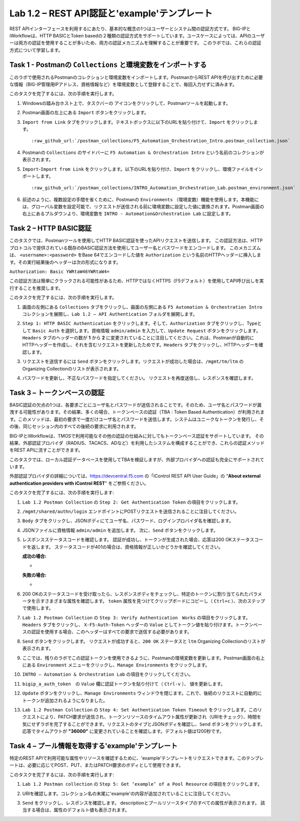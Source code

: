 .. |labmodule| replace:: 1
.. |labnum| replace:: 2
.. |labdot| replace:: |labmodule|\ .\ |labnum|
.. |labund| replace:: |labmodule|\ _\ |labnum|
.. |labname| replace:: Lab\ |labdot|
.. |labnameund| replace:: Lab\ |labund|

Lab |labmodule|\.\ |labnum| – REST API認証と'example'テンプレート
---------------------------------------------------------------------------

REST APIインターフェースを利用するにあたり、基本的な概念の1つはユーザーとシステム間の認証方式です。
BIG-IPとiWorkflowは、HTTP BASICとToken basedの２種類の認証方式をサポートしています。ユースケースによっては、APIのユーザーは両方の認証を使用することが多いため、両方の認証メカニズムを理解することが重要です。
このラボでは、これらの認証方式について学習します。

Task 1 - Postmanの ``Collections`` と環境変数をインポートする
~~~~~~~~~~~~~~~~~~~~~~~~~~~~~~~~~~~~~~~~~~~~~~~~~~~~

このラボで使用されるPostmanのコレクションと環境変数をインポートします。PostmanからREST APIを呼び出すために必要な情報（BIG-IP管理用IPアドレス、資格情報など）を環境変数として登録することで、毎回入力せずに済みます。

このタスクを完了するには、次の手順を実行します。

#. Windowsの踏み台ホスト上で、タスクバーの |image8| アイコンをクリックして、Postmanツールを起動します。


#. Postman画面の左上にある ``Import`` ボタンをクリックします。

   |image87|

#. ``Import from Link`` タブをクリックします。テキストボックスに以下のURLを貼り付けて、``Import`` をクリックします。

   .. parsed-literal:: 

      :raw_github_url:`/postman_collections/F5_Automation_Orchestration_Intro.postman_collection.json`

   |image88|


#. Postmanの ``Collections`` のサイドバーに ``F5 Automation & Orchestration Intro`` という名前のコレクションが表示されます。

   |image10|

#. ``Import``-``Import from Link`` をクリックします。以下のURLを貼り付け、``Import`` をクリックし、環境ファイルをインポートします。

   .. parsed-literal:: 

      :raw_github_url:`/postman_collections/INTRO_Automation_Orchestration_Lab.postman_environment.json`

#. 前述のように、複数設定の手間を省くために、Postmanの ``Environments`` （環境変数）機能を使用します。本機能には、グローバル変数を設定可能で、リクエストが送信される前に環境変数に設定した値に置換されます。Postman画面の右上にあるプルダウンより、環境変数を ``INTRO - Automation&Orchestration Lab`` に設定します。

   |image9|

Task 2 – HTTP BASIC認証
~~~~~~~~~~~~~~~~~~~~~~~~~~~~~~~~~~

このタスクでは、Postmanツールを使用してHTTP BASIC認証を使ったAPIリクエストを送信します。
この認証方法は、HTTPプロトコルで提供されている既存のBASIC認証方法を使用してユーザー名とパスワードをエンコードします。
このメカニズムは、 ``<username>:<password>`` をBase 64でエンコードした値を ``Authorization`` という名前のHTTPヘッダーに挿入します。その実行結果後のヘッダーは次の形式になります。

``Authorization: Basic YWRtaW46YWRtaW4=``

この認証方法は簡単にクラックされる可能性があるため、HTTPではなくHTTPS（F5デフォルト）を使用してAPI呼び出しを実行することを推奨します。

このタスクを完了するには、次の手順を実行します。


#. 画面の左側にある ``Collections`` タブをクリックし、画面の左側にある ``F5 Automation & Orchestration Intro`` コレクションを展開し、``Lab 1.2 – API Authentication`` フォルダを展開します。

   |image10|

#. ``Step 1: HTTP BASIC Authentication`` をクリックします。そして、``Authorization`` タブをクリックし、Typeとして ``Basic Auth`` を選択します。資格情報 ``admin/admin`` を入力して、``Update Request`` ボタンをクリックします。``Headers`` タブのヘッダーの数が **1** から **2** に変更されていることに注目してください。これは、Postmanが自動的にHTTPヘッダーを作成し、それを含むリクエストを更新したためです。``Headers`` タブをクリックし、HTTPヘッダーを確認します。

   |image11|

#. リクエストを送信するには ``Send`` ボタンをクリックします。リクエストが成功した場合は、``/mgmt/tm/ltm`` のOrganizing Collectionのリストが表示されます。


#. パスワードを更新し、不正なパスワードを指定してください。 リクエストを再度送信し、レスポンスを確認します。

   |image12|

Task 3 – トークンベースの認証
~~~~~~~~~~~~~~~~~~~~~~~~~~~~~~~~~~~

BASIC認証の欠点の1つは、各要求ごとにユーザ名とパスワードが送信されることです。そのため、ユーザ名とパスワードが漏洩する可能性があります。その結果、多くの場合、トークンベースの認証（TBA : Token Based Authentication）が利用されます。このメソッドは、最初の要求で一度だけユーザ名とパスワードを送信します。システムはユニークなトークンを発行し、その後、同じセッション内のすべての後続の要求に利用されます。

BIG-IPとiWorkflowは、TMOSで利用可能なその他の認証の仕組みに対してもトークンベース認証をサポートしています。 その結果、外部認証プロバイダ（RADIUS、TACACS、ADなど）を利用したシステムを構成することができ、これらの認証メソッドをREST APIに流すことができます。

このタスクでは、ローカル認証データベースを使用してTBAを検証しますが、外部プロバイダへの認証も完全にサポートされています。

外部認証プロバイダの詳細については、https://devcentral.f5.com の「iControl REST API User Guide」の “\ **About external authentication providers with iControl REST**\ ” をご参照ください。


このタスクを完了するには、次の手順を実行します:

#. ``Lab 1.2 Postman Collection`` の ``Step 2: Get Authentication Token`` の項目をクリックします。


#. ``/mgmt/shared/authn/login`` エンドポイントにPOSTリクエストを送信されることに注目してください。

   |image13|

#. ``Body`` タブをクリックし、JSONボディにてユーザ名、パスワード、ログインプロバイダ名を確認します。

   |image14|

#. JSONファイルに資格情報 ``admin/admin`` を追加します。 次に、``Send`` ボタンをクリックします。


#. レスポンスステータスコードを確認します。 認証が成功し、トークンが生成された場合、応答は200 OKステータスコードを返します。
   ステータスコードが401の場合は、資格情報が正しいかどうかを確認してください。

   **成功の場合:**

   - |image15|

   **失敗の場合:**

   - |image16|

#. 200 OKのステータスコードを受け取ったら、レスポンスボディをチェックし、特定のトークンに割り当てられたパラメータを示すさまざまな属性を確認します。 ``token`` 属性を見つけてクリップボードにコピーし（ ``Ctrl+c`` ）、次のステップで使用します。

   |image17|

#. ``Lab 1.2 Postman Collection`` の ``Step 3: Verify Authentication　Works`` の項目をクリックします。 ``Headers`` タブをクリックし、 ``X-F5-Auth-Token`` ヘッダーの ``Value`` としてトークン値を貼り付けます。トークンベースの認証を使用する場合、このヘッダーはすべての要求で送信する必要があります。

   |image18|

#. ``Send`` ボタンをクリックします。 リクエストが成功すると、``200 OK`` ステータスと ``ltm`` Organizing Collectionのリストが表示されます。


#. ここでは、残りのラボでこの認証トークンを使用できるように、Postmanの環境変数を更新します。Postman画面の右上にある ``Environment`` メニューをクリックし、``Manage Environments`` をクリックします。

   |image19|

#. ``INTRO – Automation & Orchestration Lab`` の項目をクリックしてください。

   |image20|

#. ``bigip_a_auth_token``　の ``Value`` 欄に認証トークンを貼り付けて（ ``Ctrl-v`` ）、 値を更新します。

   |image21|

#. ``Update`` ボタンをクリックし、``Manage Environments`` ウィンドウを閉じます。これで、後続のリクエストに自動的にトークンが追加されるようになりました。


#. ``Lab 1.2 Postman Collection`` の ``Step 4: Set Authentication Token Timeout`` をクリックします。このリクエストにより、PATCH要求が送信され、トークンリソースのタイムアウト属性が更新され（URIをチェック）、時間を気にせずラボを完了することができます。リクエストのタイプとJSONボディを確認し、``Send`` ボタンをクリックします。 応答でタイムアウトが **"36000"** に変更されていることを確認します。デフォルト値は1200秒です。

   |image22|

Task 4 – プール情報を取得する'example'テンプレート
~~~~~~~~~~~~~~~~~~~~~~~~~~~~~~~~~~~~~~

特定のREST APIで利用可能な属性やリソースを確認するために、'example'テンプレートをリクエストできます。このテンプレートは、必要に応じてPOST、PUT、またはPATCH要求のボディとして使用できます。

このタスクを完了するには、次の手順を実行します:

#. ``Lab 1.2 Postman collection`` の ``Step 5: Get ‘example’ of a Pool Resource`` の項目をクリックします。

#. URIを確認します。コレクション名の末尾に'example'の内容が追加されていることに注目してください。

   |image23|

#. ``Send`` をクリックし、レスポンスを確認します。 descriptionとプールリソースタイプのすべての属性が表示されます。 該当する場合は、属性のデフォルト値も表示されます。

   |image24|


.. |image8| image:: /_static/image008.png
   :width: 0.46171in
   :height: 0.43269in
.. |image9| image:: /_static/image009.png
   :scale: 40%
.. |image10| image:: /_static/image010.png
   :width: 3.54657in
   :height: 2.80000in
.. |image11| image:: /_static/image011.png
   :scale: 40%
.. |image12| image:: /_static/image012.png
   :width: 6.41783in
   :height: 0.81396in
.. |image13| image:: /_static/image013.png
   :scale: 40%
.. |image14| image:: /_static/image014.png
   :scale: 40%
.. |image15| image:: /_static/image015.png
   :width: 6.25116in
   :height: 0.79689in
.. |image16| image:: /_static/image016.png
   :width: 6.25116in
   :height: 0.79248in
.. |image17| image:: /_static/image017.png
   :width: 6.43324in
   :height: 3.00000in
.. |image18| image:: /_static/image018.png
   :scale: 40%
.. |image19| image:: /_static/image019.png
   :width: 2.42051in
   :height: 1.70218in
.. |image20| image:: /_static/image020.png
   :width: 4.67051in
   :height: 1.23217in
.. |image21| image:: /_static/image021.png
   :scale: 40%
.. |image22| image:: /_static/image022.png
   :scale: 40%
.. |image23| image:: /_static/image023.png
   :scale: 40%
.. |image24| image:: /_static/image024.png
   :width: 5.75466in
   :height: 4.66667in
.. |image87| image:: /_static/image087.png
   :scale: 40%
.. |image88| image:: /_static/image088.png
   :scale: 40%
